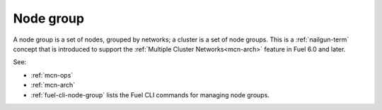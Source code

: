 
.. _node-group-term:

Node group
----------

A node group is a set of nodes,
grouped by networks;
a cluster is a set of node groups.
This is a :ref:`nailgun-term` concept
that is introduced to support the
:ref:`Multiple Cluster Networks<mcn-arch>` feature
in Fuel 6.0 and later.

See:

- :ref:`mcn-ops`

- :ref:`mcn-arch`

- :ref:`fuel-cli-node-group` lists the Fuel CLI commands
  for managing node groups.

